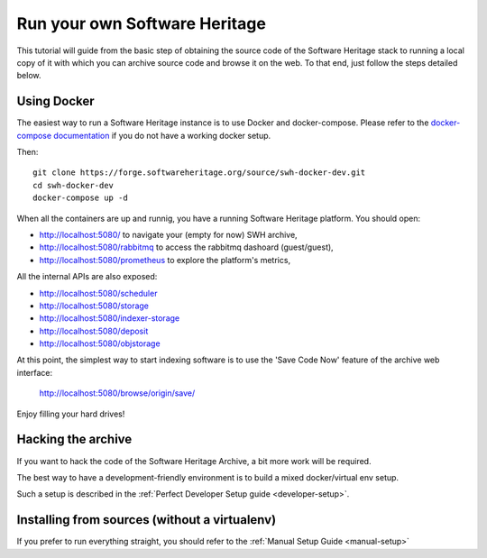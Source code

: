 .. highlight:: bash

.. _getting-started:

Run your own Software Heritage
==============================

This tutorial will guide from the basic step of obtaining the source code of
the Software Heritage stack to running a local copy of it with which you can
archive source code and browse it on the web. To that end, just follow the
steps detailed below.


Using Docker
++++++++++++

The easiest way to run a Software Heritage instance is to use Docker and
docker-compose. Please refer to the `docker-compose documentation
<https://docs.docker.com/compose/>`_ if you do not have a working docker setup.

Then::

  git clone https://forge.softwareheritage.org/source/swh-docker-dev.git
  cd swh-docker-dev
  docker-compose up -d

When all the containers are up and runnig, you have a running Software
Heritage platform. You should open:

- http://localhost:5080/ to navigate your (empty for now) SWH archive,
- http://localhost:5080/rabbitmq to access the rabbitmq dashoard (guest/guest),
- http://localhost:5080/prometheus to explore the platform's metrics,

All the internal APIs are also exposed:

- http://localhost:5080/scheduler
- http://localhost:5080/storage
- http://localhost:5080/indexer-storage
- http://localhost:5080/deposit
- http://localhost:5080/objstorage

At this point, the simplest way to start indexing software is to use the 'Save
Code Now' feature of the archive web interface:

  http://localhost:5080/browse/origin/save/

Enjoy filling your hard drives!


Hacking the archive
+++++++++++++++++++

If you want to hack the code of the Software Heritage Archive, a bit more work
will be required.

The best way to have a development-friendly environment is to build a mixed
docker/virtual env setup.

Such a setup is described in the :ref:`Perfect Developer Setup guide
<developer-setup>`.


Installing from sources (without a virtualenv)
++++++++++++++++++++++++++++++++++++++++++++++

If you prefer to run everything straight, you should refer to the :ref:`Manual
Setup Guide <manual-setup>`
